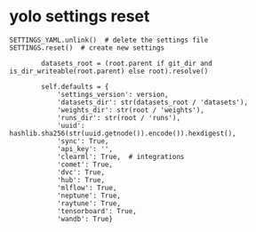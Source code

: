* yolo settings reset

#+begin_src 
SETTINGS_YAML.unlink()  # delete the settings file
SETTINGS.reset()  # create new settings

        datasets_root = (root.parent if git_dir and is_dir_writeable(root.parent) else root).resolve()

        self.defaults = {
            'settings_version': version,
            'datasets_dir': str(datasets_root / 'datasets'),
            'weights_dir': str(root / 'weights'),
            'runs_dir': str(root / 'runs'),
            'uuid': hashlib.sha256(str(uuid.getnode()).encode()).hexdigest(),
            'sync': True,
            'api_key': '',
            'clearml': True,  # integrations
            'comet': True,
            'dvc': True,
            'hub': True,
            'mlflow': True,
            'neptune': True,
            'raytune': True,
            'tensorboard': True,
            'wandb': True}

#+end_src


